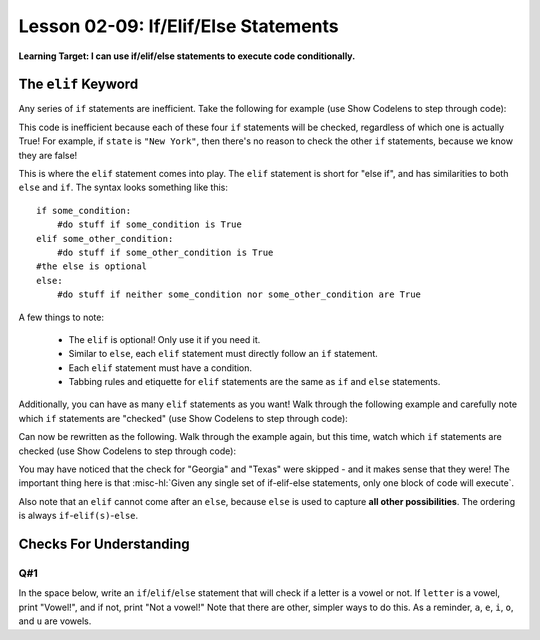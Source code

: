 .. qnum::
   :start: 1
   :prefix: ch0209-

Lesson 02-09: If/Elif/Else Statements
=====================================

**Learning Target: I can use if/elif/else statements to execute code conditionally.**

The ``elif`` Keyword
--------------------

Any series of ``if`` statements are inefficient.  Take the following for example (use Show Codelens to step through code):

.. activecode:: 0209_ex_1

   state = "California"
   
   if state == "New York":
       initials = "NY"
   if state == "California":
       initials = "CA"
   if state == "Georgia":
       initials = "GA"
   if state == "Texas":
       initials = "TX"
       
   print(initials)

This code is inefficient because each of these four ``if`` statements will be checked, regardless of which one is actually True!  For example, if ``state`` is ``"New York"``, then there's no reason to check the other ``if`` statements, because we know they are false!

This is where the ``elif`` statement comes into play.  The ``elif`` statement is short for "else if", and has similarities to both ``else`` and ``if``.  The syntax looks something like this:

::
   
   if some_condition:
       #do stuff if some_condition is True
   elif some_other_condition:
       #do stuff if some_other_condition is True
   #the else is optional
   else:
       #do stuff if neither some_condition nor some_other_condition are True

A few things to note:
   
   - The ``elif`` is optional!  Only use it if you need it.
   - Similar to ``else``, each ``elif`` statement must directly follow an ``if`` statement.
   - Each ``elif`` statement must have a condition.
   - Tabbing rules and etiquette for ``elif`` statements are the same as ``if`` and ``else`` statements.

Additionally, you can have as many ``elif`` statements as you want!  Walk through the following example and carefully note which ``if`` statements are "checked"  (use Show Codelens to step through code):

.. activecode:: 0209_ex_2

   state = "California"
   
   if state == "New York":
       initials = "NY"
   if state == "California":
       initials = "CA"
   if state == "Georgia":
       initials = "GA"
   if state == "Texas":
       initials = "TX"
       
   print(initials)

Can now be rewritten as the following.  Walk through the example again, but this time, watch which ``if`` statements are checked  (use Show Codelens to step through code):

.. activecode:: 0209_ex_3

   state = "California"
   
   if state == "New York":
       initials = "NY"
   elif state == "California":
       initials = "CA"
   elif state == "Georgia":
       initials = "GA"
   elif state == "Texas":
       initials = "TX"
       
   print(initials)

You may have noticed that the check for "Georgia" and "Texas" were skipped - and it makes sense that they were!  The important thing here is that :misc-hl:`Given any single set of if-elif-else statements, only one block of code will execute`.

Also note that an ``elif`` cannot come after an ``else``, because ``else`` is used to capture **all other possibilities**.  The ordering is always ``if``-``elif(s)``-``else``.

Checks For Understanding
------------------------

Q#1
~~~

In the space below, write an ``if``/``elif``/``else`` statement that will check if a letter is a vowel or not.  If ``letter`` is a vowel, print "Vowel!", and if not, print "Not a vowel!" Note that there are other, simpler ways to do this.  As a reminder, ``a``, ``e``, ``i``, ``o``, and ``u`` are vowels.

.. activecode:: 0209_cfu_1
   :nocodelens:
   
   vowel = 'a'
   
   #Write your solution here!